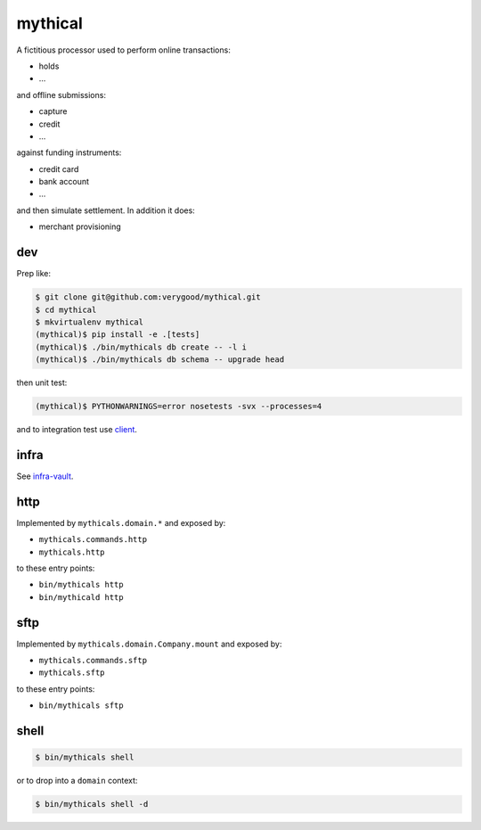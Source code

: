 =====
mythical
=====

.. image:: https://magnum.travis-ci.com/verygood/mythical.svg?token=token&branch=master
    :target: https://magnum.travis-ci.com/verygood/mythical

A fictitious processor used to perform online transactions:

- holds
- ...

and offline submissions:

- capture
- credit
- ...

against funding instruments:

- credit card
- bank account
- ...

and then simulate settlement. In addition it does:

- merchant provisioning

dev
===

Prep like:

.. code:: bash

   $ git clone git@github.com:verygood/mythical.git
   $ cd mythical
   $ mkvirtualenv mythical
   (mythical)$ pip install -e .[tests]
   (mythical)$ ./bin/mythicals db create -- -l i
   (mythical)$ ./bin/mythicals db schema -- upgrade head

then unit test:

.. code:: bash

   (mythical)$ PYTHONWARNINGS=error nosetests -svx --processes=4
   
and to integration test use `client <https://github.com/verygoodgroup/mythical-client>`_.

infra
=====

See `infra-vault <https://github.com/verygoodgroup/infra-vault>`_.

http
====

Implemented by ``mythicals.domain.*`` and exposed by:

- ``mythicals.commands.http``
- ``mythicals.http``

to these entry points:

- ``bin/mythicals http``
- ``bin/mythicald http``

sftp
====

Implemented by ``mythicals.domain.Company.mount`` and exposed by:

- ``mythicals.commands.sftp``
- ``mythicals.sftp``

to these entry points:

- ``bin/mythicals sftp``

shell
=====

.. code:: bash

   $ bin/mythicals shell
   
or to drop into a ``domain`` context:

.. code:: bash

   $ bin/mythicals shell -d
